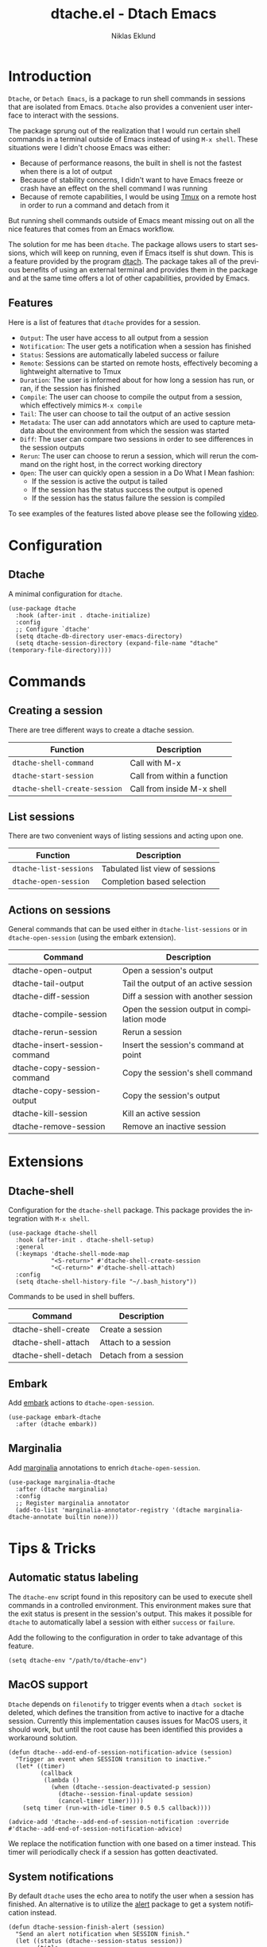 #+title: dtache.el - Dtach Emacs
#+author: Niklas Eklund
#+language: en

* Introduction
  :properties:
  :description: Why Dtache?
  :end:

  =Dtache=, or =Detach Emacs=, is a package to run shell commands in sessions that are isolated from Emacs. =Dtache= also provides a convenient user interface to interact with the sessions. 

  The package sprung out of the realization that I would run certain shell commands in a terminal outside of Emacs instead of using =M-x shell=. These situations were I didn't choose Emacs was either:
  - Because of performance reasons, the built in shell is not the fastest when there is a lot of output
  - Because of stability concerns, I didn't want to have Emacs freeze or crash have an effect on the shell command I was running
  - Because of remote capabilities, I would be using [[https://github.com/tmux/tmux][Tmux]] on a remote host in order to run a command and detach from it
  But running shell commands outside of Emacs meant missing out on all the nice features that comes from an Emacs workflow.
 
  The solution for me has been =dtache=. The package allows users to start sessions, which will keep on running, even if Emacs itself is shut down. This is a feature provided by the program [[https://github.com/crigler/dtach][dtach]]. The package takes all of the previous benefits of using an external terminal and provides them in the package and at the same time offers a lot of other capabilities, provided by Emacs.

** Features

Here is a list of features that =dtache= provides for a session.

  - =Output=: The user have access to all output from a session
  - =Notification=: The user gets a notification when a session has finished
  - =Status=: Sessions are automatically labeled success or failure
  - =Remote=: Sessions can be started on remote hosts, effectively becoming a lightweight alternative to Tmux
  - =Duration=: The user is informed about for how long a session has run, or ran, if the session has finished
  - =Compile=: The user can choose to compile the output from a session, which effectively mimics =M-x compile=
  - =Tail=: The user can choose to tail the output of an active session
  - =Metadata=: The user can add annotators which are used to capture metadata about the environment from which the session was started
  - =Diff=: The user can compare two sessions in order to see differences in the session outputs
  - =Rerun=: The user can choose to rerun a session, which will rerun the command on the right host, in the correct working directory
  - =Open=: The user can quickly open a session in a Do What I Mean fashion:
    + If the session is active the output is tailed
    + If the session has the status success the output is opened
    + If the session has the status failure the session is compiled

  To see examples of the features listed above please see the following [[https://www.youtube.com/watch?v=if1W58SrClk][video]].
  
* Configuration
** Dtache

A minimal configuration for =dtache=.

#+begin_src elisp
  (use-package dtache
    :hook (after-init . dtache-initialize)
    :config
    ;; Configure `dtache'
    (setq dtache-db-directory user-emacs-directory)
    (setq dtache-session-directory (expand-file-name "dtache" (temporary-file-directory))))
#+end_src

* Commands
** Creating a session

There are tree different ways to create a dtache session.

| Function                      | Description                 |
|-------------------------------+-----------------------------|
| =dtache-shell-command=        | Call with  M-x              |
| =dtache-start-session=        | Call from within a function |
| =dtache-shell-create-session= | Call from inside M-x shell  |

** List sessions

There are two convenient ways of listing sessions and acting upon one.

| Function               | Description                     |
|------------------------+---------------------------------|
| =dtache-list-sessions= | Tabulated list view of sessions |
| =dtache-open-session=  | Completion based selection      |

** Actions on sessions

General commands that can be used either in =dtache-list-sessions= or in =dtache-open-session= (using the embark extension).

| Command                       | Description                                 |
|-------------------------------+---------------------------------------------|
| dtache-open-output            | Open a session's output                     |
| dtache-tail-output            | Tail the output of an active session        |
| dtache-diff-session           | Diff a session with another session         |
| dtache-compile-session        | Open the session output in compilation mode |
| dtache-rerun-session          | Rerun a session                             |
| dtache-insert-session-command | Insert the session's command at point       |
| dtache-copy-session-command   | Copy the session's shell command            |
| dtache-copy-session-output    | Copy the session's output                   |
| dtache-kill-session           | Kill an active session                      |
| dtache-remove-session         | Remove an inactive session                  |

* Extensions
** Dtache-shell

Configuration for the =dtache-shell= package. This package provides the integration with =M-x shell=.

#+begin_src elisp
  (use-package dtache-shell
    :hook (after-init . dtache-shell-setup)
    :general
    (:keymaps 'dtache-shell-mode-map
              "<S-return>" #'dtache-shell-create-session
              "<C-return>" #'dtache-shell-attach)
    :config
    (setq dtache-shell-history-file "~/.bash_history"))
#+end_src

Commands to be used in shell buffers.

| Command                 | Description                 |
|-------------------------+-----------------------------|
| dtache-shell-create     | Create a session            |
| dtache-shell-attach     | Attach to a session         |
| dtache-shell-detach     | Detach from a session       |

** Embark

Add [[https://github.com/oantolin/embark/][embark]] actions to =dtache-open-session=.

#+begin_src elisp
  (use-package embark-dtache
    :after (dtache embark))
#+end_src

** Marginalia

 Add [[https://github.com/minad/marginalia/][marginalia]] annotations to enrich =dtache-open-session=.

#+begin_src elisp
  (use-package marginalia-dtache
    :after (dtache marginalia)
    :config
    ;; Register marginalia annotator
    (add-to-list 'marginalia-annotator-registry '(dtache marginalia-dtache-annotate builtin none)))
#+end_src

* Tips & Tricks
** Automatic status labeling

The =dtache-env= script found in this repository can be used to execute shell commands in a controlled environment. This environment makes sure that the exit status is present in the session's output. This makes it possible for =dtache= to automatically label a session with either =success= or =failure=.

Add the following to the configuration in order to take advantage of this feature.

#+begin_src elisp
  (setq dtache-env "/path/to/dtache-env")
#+end_src

** MacOS support

=Dtache= depends on =filenotify= to trigger events when a =dtach socket= is deleted, which defines the transition from active to inactive for a dtache session. Currently this implementation causes issues for MacOS users, it should work, but until the root cause has been identified this provides a workaround solution.

#+begin_src elisp
  (defun dtache--add-end-of-session-notification-advice (session)
    "Trigger an event when SESSION transition to inactive."
    (let* ((timer)
           (callback
            (lambda ()
              (when (dtache--session-deactivated-p session)
                (dtache--session-final-update session)
                (cancel-timer timer)))))
      (setq timer (run-with-idle-timer 0.5 0.5 callback))))

  (advice-add 'dtache--add-end-of-session-notification :override #'dtache--add-end-of-session-notification-advice)
#+end_src

We replace the notification function with one based on a timer instead. This timer will periodically check if a session has gotten deactivated.

** System notifications

By default =dtache= uses the echo area to notify the user when a session has finished. An alternative is to utilize the [[https://github.com/jwiegley/alert][alert]] package to get a system notification instead.

#+begin_src elisp
  (defun dtache-session-finish-alert (session)
    "Send an alert notification when SESSION finish."
    (let ((status (dtache--session-status session))
          (title
           (pcase (dtache--session-status session)
             ('success "Dtache finished!")
             ('failure "Dtache failed!"))))
      (alert (dtache--session-command session)
             :title title
             :severity (pcase status
                         ('success 'moderate)
                         ('failure 'high))
             :category 'compile
             :id (pcase status
                   ('success 'compile-ok)
                   ('failure 'compile-fail)))))
#+end_src

With the usage of =advice= the user can override the default implantation with the alert version.

#+begin_src elisp
  (advice-add 'dtache-session-finish-notification :override #'dtache-session-finish-alert)
#+end_src
** Metadata annotators

The user can configure any number of annotators to run upon creation of a session. Here is an example of an annotator which captures the branch name if the session is started in a git repository.

#+begin_src elisp
  (defun dtache--session-git-branch ()
    "Return current git branch."
    (let ((git-directory (locate-dominating-file "." ".git")))
      (when git-directory
        (let ((args '("name-rev" "--name-only" "HEAD")))
          (with-temp-buffer
            (apply #'process-file `("git" nil t nil ,@args))
            (string-trim (buffer-string)))))))
#+end_src

The user only needs to add this function to the list of annotators.

#+begin_src elisp
  (setq dtache-metadata-annotators-alist '((branch . dtache--session-git-branch))
#+end_src

** Remote support

The =dtache= package supports [[https://www.gnu.org/software/emacs/manual/html_node/elisp/Connection-Local-Variables.html][Connection Local Variables]] which allows you to change the variables used by =dtache= when running on a remote host. This useful when the user needs to alter dtache settings when running on a remote host.

#+begin_src elisp
  (connection-local-set-profile-variables
   'remote-dtache
   '((dtache-env . "~/bin/dtache-env")
     (dtache-shell-program . "/bin/bash")
     (dtache-shell-history-file . "~/.bash_history")
     (dtache-session-directory . "~/tmp")
     (dtache-dtach-program . "/home/user/.local/bin/dtach")))

  (connection-local-set-profiles
   '(:application tramp :protocol "ssh") 'remote-dtache)
#+end_src

** Redirect only

Some programs doesn't play well with =tee= which =dtache= relies upon to redirect the output both to standard out as well as to file. If you encounter a situation where output from a session is only visible once it has finished running, the command you launched should instead be using =redirect only=. To list a command to run with redirect only in the future can be done by adding a regexp to =dtache-redirect-only-regexps=.

#+begin_src elisp
  (setq dtache-read-only-list '("^ls"))
#+end_src

Here the command beginning with =ls= would from now on be using redirect only.

** Evil bindings

For inspiration on how to configure =dtache-list-sessions= to use evil bindings see [[https://gitlab.com/niklaseklund/dotfiles/blob/master/.config/emacs/init.el#L1393][Niklas Eklund's Emacs config]].

* Credits

I got inspired by =Ambrevar's= pursuits on [[https://ambrevar.xyz/emacs-eshell/][using eshell as his main shell]], and his [[https://github.com/Ambrevar/dotfiles/blob/master/.emacs.d/lisp/package-eshell-detach.el][package-eshell-detach]] got me into the idea of using =dtach= as a base for detachable shell commands.

